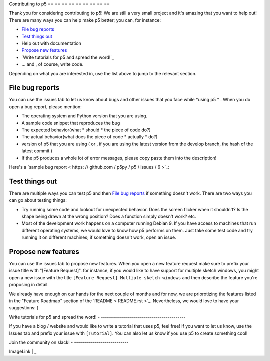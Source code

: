 Contributing to p5
== == == == == == == == ==

Thank you for considering contributing to p5! We are still a very
small project and it's amazing that you want to help out! There are
many ways you can help make p5 better; you can, for instance:

- `File bug reports`_
- `Test things out`_
- Help out with documentation
- `Propose new features`_
- `Write tutorials for p5 and spread the word!`_
- ... and , of course, write code.

Depending on what you are interested in, use the list above to jump to
the relevant section.

File bug reports
----------------

You can use the issues tab to let us know about bugs and other issues
that you face while *using p5 * . When you do open a bug report, please
mention:

- The operating system and Python version that you are using.
- A sample code snippet that reproduces the bug
- The expected behavior(what * should * the piece of code do?)
- The actual behavior(what does the piece of code * actually * do?)
- version of p5 that you are using ( or , if you are using the latest
  version from the develop branch, the hash of the latest commit.)
- If the p5 produces a whole lot of error messages, please copy paste
  them into the description!

Here's a `sample bug report < https: // github.com / p5py / p5 / issues / 6 >`_:

.. image:: docs/_static/bug_report_example.png
   : width: 75%
   : align: center
   : alt: sample bug report


Test things out
---------------

There are multiple ways you can test p5 and then `File bug reports`_
if something doesn't work. There are two ways you can go about testing things:

- Try running some code and lookout for unexpected behavior. Does the
  screen flicker when it shouldn't? Is the shape being drawn at the
  wrong position? Does a function simply doesn't work? etc.

- Most of the development work happens on a computer running Debian 9.
  If you have access to machines that run different operating systems,
  we would love to know how p5 performs on them. Just take some test
  code and try running it on different machines; if something doesn't
  work, open an issue.


Propose new features
--------------------

You can use the issues tab to propose new features. When you open a
new feature request make sure to prefix your issue title with
"[Feature Request]". for instance, if you would like to have support
for multiple sketch windows, you might open a new issue with the title
``[Feature Request] Multiple sketch windows`` and then describe the
feature you're proposing in detail.

We already have enough on our hands for the next couple of months and
for now, we are priorotizing the features listed in the "Feature
Roadmap" section of the `README < README.rst >`_. Nevertheless, we would
love to have your suggestions: )


Write tutorials for p5 and spread the word!
- ------------------------------------------

If you have a blog / website and would like to write a tutorial that
uses p5, feel free! If you want to let us know, use the Issues tab and
prefix your issue with ``[Tutorial]``. You can also let us know if you
use p5 to create something cool!


Join the community on slack!
- ---------------------------

| ImageLink | _

.. | ImageLink | image:: https: // user-images.githubusercontent.com/15258498/89115901-60fe5c00-d4ab-11ea-9987-6dc1770ab01e.png
.. _ImageLink: https: // join.slack.com / t / p5py / shared_invite / zt - g9uo4vph - dUVltiE1ixvmjFTCyRlzpQ
